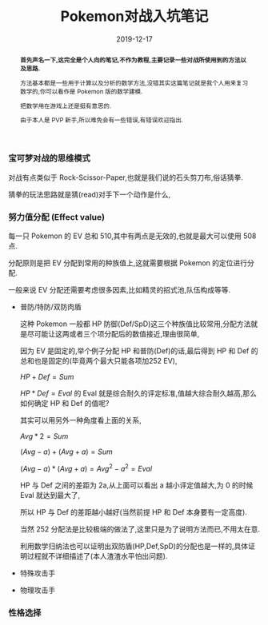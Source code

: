 #+title: Pokemon对战入坑笔记
#+date: 2019-12-17
#+index: Pokemon对战入坑笔记
#+status: wd
#+tags: Pokemon
#+begin_abstract
*首先声名一下,这完全是个人向的笔记,不作为教程,主要记录一些对战所使用到的方法以及思路.*

方法基本都是一些用于计算以及分析的数学方法,没错其实这篇笔记就是我个人用来复习数学的,你可以看作是 Pokemon 版的数学建模.

把数学用在游戏上还是挺有意思的.

由于本人是 PVP 新手,所以难免会有一些错误,有错误欢迎指出.
#+end_abstract

*** 宝可梦对战的思维模式

    对战有点类似于 Rock-Scissor-Paper,也就是我们说的石头剪刀布,俗话猜拳.

    猜拳的玩法思路就是猜(read)对手下一个动作是什么,


*** 努力值分配 (Effect value)

    每一只 Pokemon 的 EV 总和 510,其中有两点是无效的,也就是最大可以使用 508 点.

    分配原则是把 EV 分配到常用的种族值上,这就需要根据 Pokemon 的定位进行分配.

    一般来说 EV 分配还需要考虑很多因素,比如精灵的招式池,队伍构成等等.

    - 普防/特防/双防肉盾

      这种 Pokemon 一般都 HP 防御(Def/SpD)这三个种族值比较常用,分配方法就是尽可能让这两或者三个项分配后的数值接近,理由很简单,

      因为 EV 是固定的,举个例子分配 HP 和普防(Def)的话,最后得到 HP 和 Def 的总和也是固定的(毕竟两个最大只能各项加252 EV),

      $HP + Def = Sum$

      $HP * Def = Eval$ 的 Eval 就是综合耐久的评定标准,值越大综合耐久越高,那么如何确定 HP 和 Def 的值呢?

      其实可以用另外一种角度看上面的关系,

      $Avg * 2 = Sum$

      $(Avg - a) + (Avg + a) = Sum$

      $(Avg - a) * (Avg + a) = Avg^2 - a^2 = Eval$

      HP 与 Def 之间的差距为 2a,从上面可以看出 a 越小评定值越大,为 0 的时候 Eval 就达到最大了,

      所以 HP 与 Def 的差距越小越好(当然前提 HP 和 Def 本身要有一定高度).

      当然 252 分配法是比较极端的做法了,这里只是为了说明方法而已,不用太在意.

      利用数学归纳法也可以证明出双防盾(HP,Def,SpD)的分配也是一样的,具体证明过程就不详细描述了(本人渣渣水平怕出问题).

    - 特殊攻击手

    - 物理攻击手


*** 性格选择
